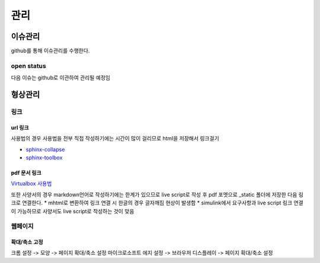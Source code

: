 ===================
관리
===================

-------------------
이슈관리
-------------------

github를 통해 이슈관리를 수행한다.

open status
===================

다음 이슈는 github로 이관하여 관리될 예정임

.. collapse:: bldcissue01

  open_23.05.04, close_23.05.??
  build 폴더 버전관리에서 제외하고, github action으로 auto build해서 웹페이지 접속이 가능한지 확인

.. collapse:: bldcissue02

  open_23.05.04, close_23.05.??
  sphinx에서 줄바꿈

.. collapse:: bldcissue03

  open_23.05.04, close_23.05.??
  vscode 터미널에서 실행하는 ".\make clean; .\make html" 명령어 단축키로 실행 가능한지 확인

.. collapse:: bldcissue04
  
  open_23.05.04, close_23.05.??
  vscode rst extension으로 빌드 없이 미리보기 가능한지 확인


-------------------
형상관리
-------------------

링크
===================

url 링크
-------------------

사용법의 경우 사용법을 전부 직접 작성하기에는 시간이 많이 걸리므로 html을 저장해서 링크걸기

* `sphinx-collapse <https://pypi.org/project/sphinx_collapse/>`_
* `sphinx-toolbox <https://sphinx-toolbox.readthedocs.io/en/stable/index.html>`_

pdf 문서 링크
-------------------

`Virtualbox 사용법 <../_static/1_concept/2_issues/Virtualbox_how_to_use.pdf>`_

또한 사양서의 경우 markdown언어로 작성하기에는 한계가 있으므로 live script로 작성 후 pdf 포멧으로 _static 폴더에 저장한 다음 링크로 연결한다.
* mhtml로 변환하여 링크 연결 시 한글의 경우 글자깨짐 현상이 발생함
* simulink에서 요구사항과 live script 링크 연결이 가능하므로 사양서도 live script로 작성하는 것이 맞음


웹페이지
===================

확대/축소 고정
-------------------
크롬 설정 -> 모양 -> 페이지 확대/축소 설정
마이크로소프트 에지 설정 -> 브라우저 디스플레이 -> 페이지 확대/축소 설정